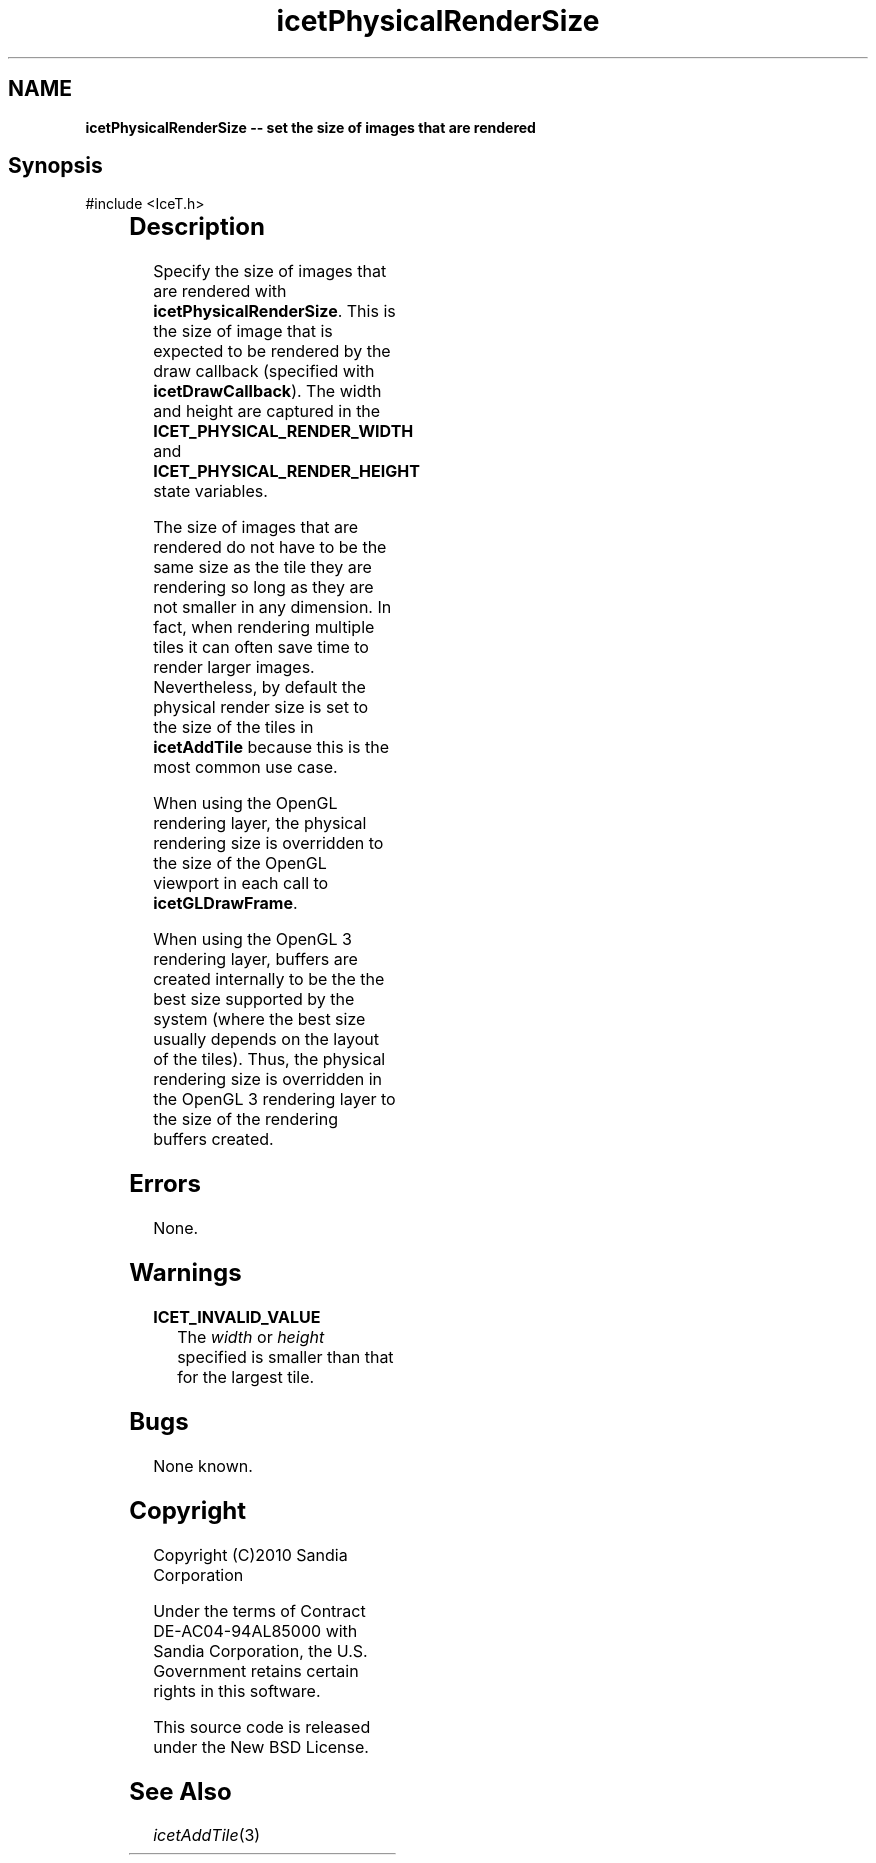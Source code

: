 '\" t
.\" Manual page created with latex2man on Tue Mar 13 15:04:31 MDT 2018
.\" NOTE: This file is generated, DO NOT EDIT.
.de Vb
.ft CW
.nf
..
.de Ve
.ft R

.fi
..
.TH "icetPhysicalRenderSize" "3" "August  9, 2010" "\fBIceT \fPReference" "\fBIceT \fPReference"
.SH NAME

\fBicetPhysicalRenderSize \-\- set the size of images that are rendered\fP
.PP
.SH Synopsis

.PP
#include <IceT.h>
.PP
.TS H
l l l .
void \fBicetPhysicalRenderSize\fP(	IceTInt	\fIwidth\fP,
	IceTInt	\fIheight\fP  );
.TE
.PP
.SH Description

.PP
Specify the size of images that are rendered with
\fBicetPhysicalRenderSize\fP\&.
This is the size of image that is
expected to be rendered by the draw callback (specified with
\fBicetDrawCallback\fP).
The width and height are captured in the
\fBICET_PHYSICAL_RENDER_WIDTH\fP
and
\fBICET_PHYSICAL_RENDER_HEIGHT\fP
state variables.
.PP
The size of images that are rendered do not have to be the same size as
the tile they are rendering so long as they are not smaller in any
dimension. In fact, when rendering multiple tiles it can often save time
to render larger images. Nevertheless, by default the physical render
size is set to the size of the tiles in \fBicetAddTile\fP
because this
is the most common use case.
.PP
When using the \fbOpenGL \fPrendering layer, the physical rendering size is
overridden to the size of the \fbOpenGL \fPviewport in each call to
\fBicetGLDrawFrame\fP\&.
.PP
When using the \fbOpenGL 3 \fPrendering layer, buffers are created
internally to be the the best size supported by the system (where the best
size usually depends on the layout of the tiles). Thus, the physical
rendering size is overridden in the \fbOpenGL 3 \fPrendering layer to the
size of the rendering buffers created.
.PP
.SH Errors

.PP
None.
.PP
.SH Warnings

.PP
.TP
\fBICET_INVALID_VALUE\fP
 The \fIwidth\fP
or \fIheight\fP
specified is smaller than that for
the largest tile.
.PP
.SH Bugs

.PP
None known.
.PP
.SH Copyright

Copyright (C)2010 Sandia Corporation
.PP
Under the terms of Contract DE\-AC04\-94AL85000 with Sandia Corporation, the
U.S. Government retains certain rights in this software.
.PP
This source code is released under the New BSD License.
.PP
.SH See Also

.PP
\fIicetAddTile\fP(3)
.PP
.\" NOTE: This file is generated, DO NOT EDIT.
